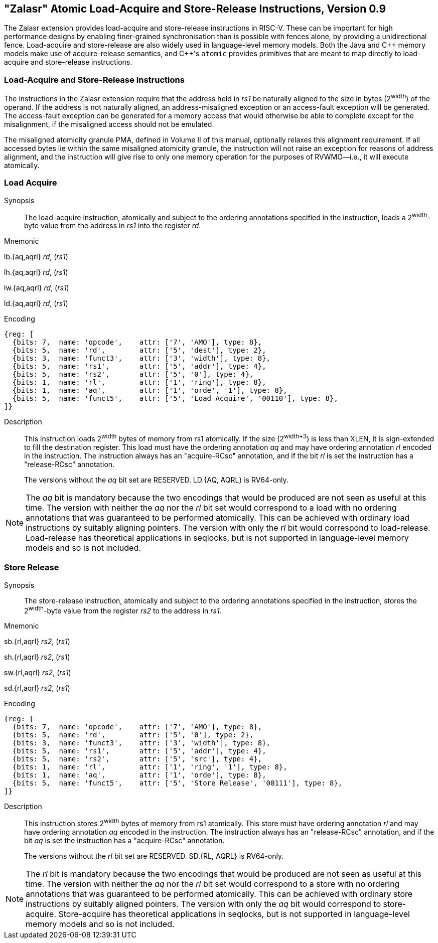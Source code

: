 == "Zalasr" Atomic Load-Acquire and Store-Release Instructions, Version 0.9

The Zalasr extension provides load-acquire and store-release instructions in RISC-V.
These can be important for high performance designs by enabling finer-grained synchronisation than is possible with fences alone, by providing a unidirectional fence.
Load-acquire and store-release are also widely used in language-level memory models.
Both the Java and {cpp} memory models make use of acquire-release semantics, and {cpp}'s `atomic` provides primitives that are meant to map directly to load-acquire and store-release instructions.

=== Load-Acquire and Store-Release Instructions

The instructions in the Zalasr extension require that the address held in _rs1_ be naturally aligned to the size in bytes (2^width^) of the operand.
If the address is not naturally aligned, an address-misaligned exception or an access-fault exception will be generated.
The access-fault exception can be generated for a memory access that would otherwise be able to complete except for the misalignment, if the misaligned access should not be emulated.

The misaligned atomicity granule PMA, defined in Volume II of this manual, optionally relaxes this alignment requirement.
If all accessed bytes lie within the same misaligned atomicity granule, the instruction will not raise an exception for reasons of address alignment, and the instruction will give rise to only one memory operation for the purposes of RVWMO—i.e., it will execute atomically.

<<<

[#insns-ldatomic,reftext="Load Acquire"]
=== Load Acquire

Synopsis::
The load-acquire instruction, atomically and subject to the ordering annotations specified in the instruction, loads a 2^width^-byte value from the address in _rs1_ into the register _rd_.

Mnemonic::
====
lb.{aq,aqrl} _rd_, (_rs1_)

lh.{aq,aqrl} _rd_, (_rs1_)

lw.{aq,aqrl} _rd_, (_rs1_)

ld.{aq,aqrl} _rd_, (_rs1_)
====
Encoding::
[wavedrom, ,svg]
....
{reg: [
  {bits: 7,  name: 'opcode',    attr: ['7', 'AMO'], type: 8},
  {bits: 5,  name: 'rd',        attr: ['5', 'dest'], type: 2},
  {bits: 3,  name: 'funct3',    attr: ['3', 'width'], type: 8},
  {bits: 5,  name: 'rs1',       attr: ['5', 'addr'], type: 4},
  {bits: 5,  name: 'rs2',       attr: ['5', '0'], type: 4},
  {bits: 1,  name: 'rl',        attr: ['1', 'ring'], type: 8},
  {bits: 1,  name: 'aq',        attr: ['1', 'orde', '1'], type: 8},
  {bits: 5,  name: 'funct5',    attr: ['5', 'Load Acquire', '00110'], type: 8},
]}
....

Description::

This instruction loads 2^width^ bytes of memory from rs1 atomically.
If the size (2^width+3^) is less than XLEN, it is sign-extended to fill the destination register.
This load must have the ordering annotation _aq_ and may have ordering annotation _rl_ encoded in the instruction.
The instruction always has an "acquire-RCsc" annotation, and if the bit _rl_ is set the instruction has a "release-RCsc" annotation.
+
The versions without the _aq_ bit set are RESERVED.
LD.{AQ, AQRL} is RV64-only.


[NOTE]
====
The _aq_ bit is mandatory because the two encodings that would be produced are not seen as useful at this time.
The version with neither the _aq_ nor the _rl_ bit set would correspond to a load with no ordering annotations that was guaranteed to be performed atomically.
This can be achieved with ordinary load instructions by suitably aligning pointers.
The version with only the _rl_ bit would correspond to load-release.
Load-release has theoretical applications in seqlocks, but is not supported in language-level memory models and so is not included.
====

<<<

[#insns-sdatomic,reftext="Store Release"]
=== Store Release

Synopsis::
The store-release instruction, atomically and subject to the ordering annotations specified in the instruction, stores the 2^width^-byte value from the register _rs2_ to the address in _rs1_.

Mnemonic::
====
sb.{rl,aqrl} _rs2_, (_rs1_)

sh.{rl,aqrl} _rs2_, (_rs1_)

sw.{rl,aqrl} _rs2_, (_rs1_)

sd.{rl,aqrl} _rs2_, (_rs1_)
====

Encoding::
[wavedrom, ,svg]
....
{reg: [
  {bits: 7,  name: 'opcode',    attr: ['7', 'AMO'], type: 8},
  {bits: 5,  name: 'rd',        attr: ['5', '0'], type: 2},
  {bits: 3,  name: 'funct3',    attr: ['3', 'width'], type: 8},
  {bits: 5,  name: 'rs1',       attr: ['5', 'addr'], type: 4},
  {bits: 5,  name: 'rs2',       attr: ['5', 'src'], type: 4},
  {bits: 1,  name: 'rl',        attr: ['1', 'ring', '1'], type: 8},
  {bits: 1,  name: 'aq',        attr: ['1', 'orde'], type: 8},
  {bits: 5,  name: 'funct5',    attr: ['5', 'Store Release', '00111'], type: 8},
]}
....

Description::

This instruction stores 2^width^ bytes of memory from rs1 atomically.
This store must have ordering annotation _rl_ and may have ordering annotation _aq_ encoded in the instruction.
The instruction always has an "release-RCsc" annotation, and if the bit _aq_ is set the instruction has a "acquire-RCsc" annotation.
+
The versions without the _rl_ bit set are RESERVED.
SD.{RL, AQRL} is RV64-only.


[NOTE]
====
The _rl_ bit is mandatory because the two encodings that would be produced are not seen as useful at this time.
The version with neither the _aq_ nor the _rl_ bit set would correspond to a store with no ordering annotations that was guaranteed to be performed atomically.
This can be achieved with ordinary store instructions by suitably aligned pointers.
The version with only the _aq_ bit would correspond to store-acquire.
Store-acquire has theoretical applications in seqlocks, but is not supported in language-level memory models and so is not included.
====

<<<
